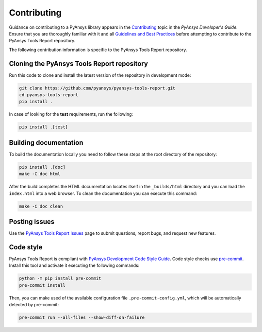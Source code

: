 .. _ref_contributing:

============
Contributing
============
Guidance on contributing to a PyAnsys library appears in the
`Contributing <https://dev.docs.pyansys.com/overview/contributing.html>`_ topic
in the *PyAnsys Developer's Guide*. Ensure that you are thoroughly familiar with
it and all `Guidelines and Best Practices
<https://dev.docs.pyansys.com/guidelines/index.html>`_ before attempting to
contribute to the PyAnsys Tools Report repository.
 
The following contribution information is specific to the PyAnsys Tools Report repository.

Cloning the PyAnsys Tools Report repository
-------------------------------------------
Run this code to clone and install the latest version of the repository in development
mode:

.. code::

    git clone https://github.com/pyansys/pyansys-tools-report.git
    cd pyansys-tools-report
    pip install .

    
In case of looking for the **test** requirements, run the following:

.. code::
    
    pip install .[test]


Building documentation
----------------------
To build the documentation locally you need to follow these steps at the root
directory of the repository:

.. code:: 

    pip install .[doc]
    make -C doc html

After the build completes the HTML documentation locates itself in the
``_builds/html`` directory and you can load the ``index.html`` into a web
browser. To clean the documentation you can execute this command:

.. code::

    make -C doc clean

Posting issues
--------------
Use the `PyAnsys Tools Report Issues <https://github.com/pyansys/pyansys-tools-report/issues>`_ page to
submit questions, report bugs, and request new features.


Code style
----------
PyAnsys Tools Report is compliant with `PyAnsys Development Code Style Guide
<https://dev.docs.pyansys.com/coding_style/index.html>`_.  Code style checks use
`pre-commit <https://pre-commit.com/>`_. Install this tool and
activate it executing the following commands:

.. code::

   python -m pip install pre-commit
   pre-commit install

Then, you can make used of the available configuration file ``.pre-commit-config.yml``,
which will be automatically detected by pre-commit:

.. code::

   pre-commit run --all-files --show-diff-on-failure


